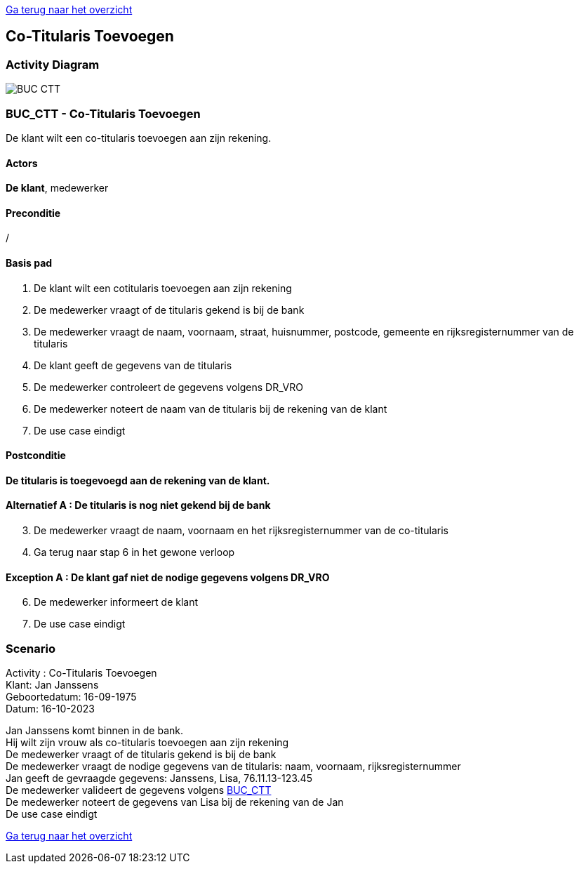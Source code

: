 link:Groepstaak1.adoc[Ga terug naar het overzicht]

== *Co-Titularis Toevoegen*
=== *Activity Diagram*
image::BUC_CTT.png[]

=== *BUC_CTT  - Co-Titularis Toevoegen*
De klant wilt een co-titularis toevoegen aan zijn rekening.

==== Actors 
[underline]##**De klant**##, medewerker

==== Preconditie
/

==== Basis pad
. De klant wilt een cotitularis toevoegen aan zijn rekening
. De medewerker vraagt of de titularis gekend is bij de bank
. De medewerker vraagt de naam, voornaam, straat, huisnummer, postcode, gemeente en rijksregisternummer van de titularis
. De klant geeft de gegevens van de titularis
. De medewerker controleert de gegevens volgens DR_VRO
. De medewerker noteert de naam van de titularis bij de rekening van de klant
. De use case eindigt

==== Postconditie 
*De titularis is toegevoegd aan de rekening van de klant.*

==== Alternatief A : De titularis is nog niet gekend bij de bank
[start=3]
. De medewerker vraagt de naam, voornaam en het rijksregisternummer van de co-titularis
. Ga terug naar stap 6 in het gewone verloop

==== Exception A : De klant gaf niet de nodige gegevens volgens DR_VRO
[start=6]
. De medewerker informeert de klant
. De use case eindigt

=== *Scenario*
[%hardbreaks]
Activity : Co-Titularis Toevoegen
Klant: Jan Janssens
Geboortedatum: 16-09-1975
Datum: 16-10-2023
[%hardbreaks]
Jan Janssens komt binnen in de bank.
Hij wilt zijn vrouw als co-titularis toevoegen aan zijn rekening
De medewerker vraagt of de titularis gekend is bij de bank
De medewerker vraagt de nodige gegevens van de titularis: naam, voornaam, rijksregisternummer
Jan geeft de gevraagde gegevens: Janssens, Lisa, 76.11.13-123.45
De medewerker valideert de gegevens volgens link:BUC_CTT.adoc[BUC_CTT]
De medewerker noteert de gegevens van Lisa bij de rekening van de Jan
De use case eindigt

link:Groepstaak1.adoc[Ga terug naar het overzicht]